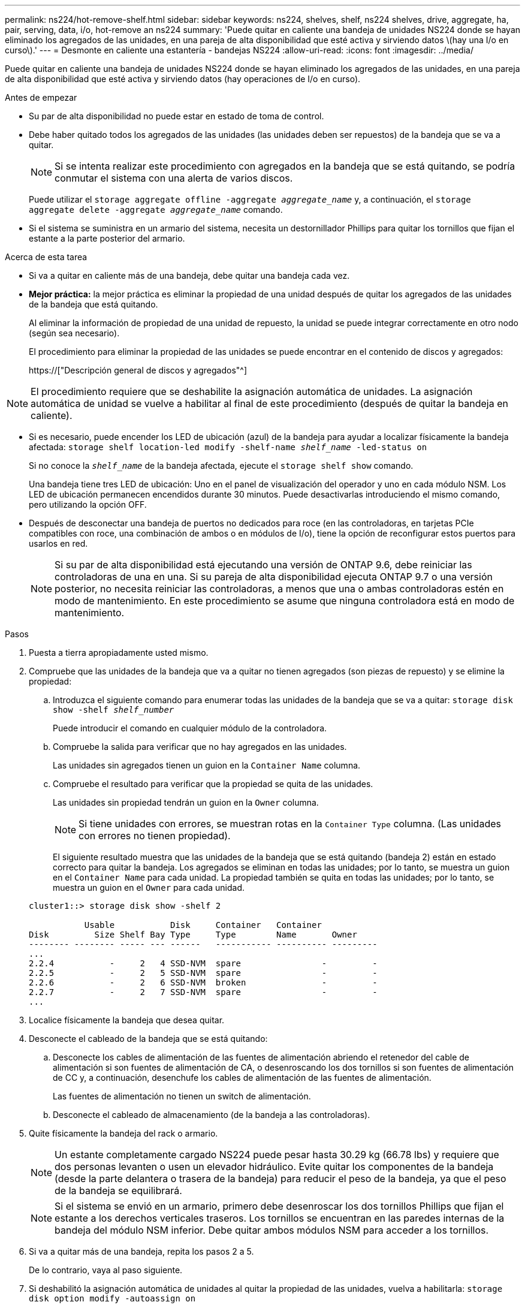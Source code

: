 ---
permalink: ns224/hot-remove-shelf.html 
sidebar: sidebar 
keywords: ns224, shelves, shelf, ns224 shelves, drive, aggregate, ha, pair, serving, data, i/o, hot-remove an ns224 
summary: 'Puede quitar en caliente una bandeja de unidades NS224 donde se hayan eliminado los agregados de las unidades, en una pareja de alta disponibilidad que esté activa y sirviendo datos \(hay una I/o en curso\).' 
---
= Desmonte en caliente una estantería - bandejas NS224
:allow-uri-read: 
:icons: font
:imagesdir: ../media/


[role="lead"]
Puede quitar en caliente una bandeja de unidades NS224 donde se hayan eliminado los agregados de las unidades, en una pareja de alta disponibilidad que esté activa y sirviendo datos (hay operaciones de I/o en curso).

.Antes de empezar
* Su par de alta disponibilidad no puede estar en estado de toma de control.
* Debe haber quitado todos los agregados de las unidades (las unidades deben ser repuestos) de la bandeja que se va a quitar.
+

NOTE: Si se intenta realizar este procedimiento con agregados en la bandeja que se está quitando, se podría conmutar el sistema con una alerta de varios discos.

+
Puede utilizar el `storage aggregate offline -aggregate _aggregate_name_` y, a continuación, el `storage aggregate delete -aggregate _aggregate_name_` comando.

* Si el sistema se suministra en un armario del sistema, necesita un destornillador Phillips para quitar los tornillos que fijan el estante a la parte posterior del armario.


.Acerca de esta tarea
* Si va a quitar en caliente más de una bandeja, debe quitar una bandeja cada vez.
* *Mejor práctica:* la mejor práctica es eliminar la propiedad de una unidad después de quitar los agregados de las unidades de la bandeja que está quitando.
+
Al eliminar la información de propiedad de una unidad de repuesto, la unidad se puede integrar correctamente en otro nodo (según sea necesario).

+
El procedimiento para eliminar la propiedad de las unidades se puede encontrar en el contenido de discos y agregados:

+
https://["Descripción general de discos y agregados"^]




NOTE: El procedimiento requiere que se deshabilite la asignación automática de unidades. La asignación automática de unidad se vuelve a habilitar al final de este procedimiento (después de quitar la bandeja en caliente).

* Si es necesario, puede encender los LED de ubicación (azul) de la bandeja para ayudar a localizar físicamente la bandeja afectada: `storage shelf location-led modify -shelf-name _shelf_name_ -led-status on`
+
Si no conoce la `_shelf_name_` de la bandeja afectada, ejecute el `storage shelf show` comando.

+
Una bandeja tiene tres LED de ubicación: Uno en el panel de visualización del operador y uno en cada módulo NSM. Los LED de ubicación permanecen encendidos durante 30 minutos. Puede desactivarlas introduciendo el mismo comando, pero utilizando la opción OFF.

* Después de desconectar una bandeja de puertos no dedicados para roce (en las controladoras, en tarjetas PCIe compatibles con roce, una combinación de ambos o en módulos de I/o), tiene la opción de reconfigurar estos puertos para usarlos en red.
+

NOTE: Si su par de alta disponibilidad está ejecutando una versión de ONTAP 9.6, debe reiniciar las controladoras de una en una. Si su pareja de alta disponibilidad ejecuta ONTAP 9.7 o una versión posterior, no necesita reiniciar las controladoras, a menos que una o ambas controladoras estén en modo de mantenimiento. En este procedimiento se asume que ninguna controladora está en modo de mantenimiento.



.Pasos
. Puesta a tierra apropiadamente usted mismo.
. Compruebe que las unidades de la bandeja que va a quitar no tienen agregados (son piezas de repuesto) y se elimine la propiedad:
+
.. Introduzca el siguiente comando para enumerar todas las unidades de la bandeja que se va a quitar: `storage disk show -shelf _shelf_number_`
+
Puede introducir el comando en cualquier módulo de la controladora.

.. Compruebe la salida para verificar que no hay agregados en las unidades.
+
Las unidades sin agregados tienen un guion en la `Container Name` columna.

.. Compruebe el resultado para verificar que la propiedad se quita de las unidades.
+
Las unidades sin propiedad tendrán un guion en la `Owner` columna.

+

NOTE: Si tiene unidades con errores, se muestran rotas en la `Container Type` columna. (Las unidades con errores no tienen propiedad).

+
El siguiente resultado muestra que las unidades de la bandeja que se está quitando (bandeja 2) están en estado correcto para quitar la bandeja. Los agregados se eliminan en todas las unidades; por lo tanto, se muestra un guion en el `Container Name` para cada unidad. La propiedad también se quita en todas las unidades; por lo tanto, se muestra un guion en el `Owner` para cada unidad.



+
[listing]
----
cluster1::> storage disk show -shelf 2

           Usable           Disk     Container   Container
Disk         Size Shelf Bay Type     Type        Name       Owner
-------- -------- ----- --- ------   ----------- ---------- ---------
...
2.2.4           -     2   4 SSD-NVM  spare                -         -
2.2.5           -     2   5 SSD-NVM  spare                -         -
2.2.6           -     2   6 SSD-NVM  broken               -         -
2.2.7           -     2   7 SSD-NVM  spare                -         -
...
----
. Localice físicamente la bandeja que desea quitar.
. Desconecte el cableado de la bandeja que se está quitando:
+
.. Desconecte los cables de alimentación de las fuentes de alimentación abriendo el retenedor del cable de alimentación si son fuentes de alimentación de CA, o desenroscando los dos tornillos si son fuentes de alimentación de CC y, a continuación, desenchufe los cables de alimentación de las fuentes de alimentación.
+
Las fuentes de alimentación no tienen un switch de alimentación.

.. Desconecte el cableado de almacenamiento (de la bandeja a las controladoras).


. Quite físicamente la bandeja del rack o armario.
+

NOTE: Un estante completamente cargado NS224 puede pesar hasta 30.29 kg (66.78 lbs) y requiere que dos personas levanten o usen un elevador hidráulico. Evite quitar los componentes de la bandeja (desde la parte delantera o trasera de la bandeja) para reducir el peso de la bandeja, ya que el peso de la bandeja se equilibrará.

+

NOTE: Si el sistema se envió en un armario, primero debe desenroscar los dos tornillos Phillips que fijan el estante a los derechos verticales traseros. Los tornillos se encuentran en las paredes internas de la bandeja del módulo NSM inferior. Debe quitar ambos módulos NSM para acceder a los tornillos.

. Si va a quitar más de una bandeja, repita los pasos 2 a 5.
+
De lo contrario, vaya al paso siguiente.

. Si deshabilitó la asignación automática de unidades al quitar la propiedad de las unidades, vuelva a habilitarla: `storage disk option modify -autoassign on`
+
El comando se ejecuta en ambos módulos de la controladora.

. Tiene la opción de cambiar la configuración de los puertos no dedicados para roce para su uso en la red, siguiendo los siguientes subpasos.
+
De lo contrario, ha finalizado este procedimiento.

+
.. Verifique los nombres de los puertos no dedicados, configurados actualmente para uso del almacenamiento: `storage port show`
+
Puede introducir el comando en cualquier módulo de la controladora.

+

NOTE: Los puertos no dedicados configurados para el uso del almacenamiento se muestran en la salida de la siguiente manera: Si el par de alta disponibilidad ejecuta ONTAP 9.8 o una versión posterior, se muestran los puertos no dedicados `storage` en la `Mode` columna. Si su par de alta disponibilidad ejecuta ONTAP 9.7 o 9.6, los puertos no dedicados se muestran `false` en la `Is Dedicated?` columna, también mostrar `enabled` en la `State` columna.

.. Complete el conjunto de pasos aplicables a la versión de ONTAP en la que su par de alta disponibilidad está ejecutando:
+
[cols="1,2"]
|===
| Si su par de alta disponibilidad está ejecutando... | Realice lo siguiente... 


 a| 
ONTAP 9.8 o posterior
 a| 
... Vuelva a configurar los puertos no dedicados para el uso de redes en el primer módulo de controladora: `storage port modify -node _node name_ -port _port name_ -mode network`
+
Debe ejecutar este comando para cada puerto que se está reconfigurando.

... Repita el paso anterior para volver a configurar los puertos del segundo módulo de la controladora.
... Vaya al subpaso 8c para verificar todos los cambios de puerto.




 a| 
ONTAP 9.7
 a| 
... Vuelva a configurar los puertos no dedicados para el uso de redes en el primer módulo de controladora: `storage port disable -node _node name_ -port _port name_`
+
Debe ejecutar este comando para cada puerto que se está reconfigurando.

... Repita el paso anterior para volver a configurar los puertos del segundo módulo de la controladora.
... Vaya al subpaso 8c para verificar todos los cambios de puerto.




 a| 
Una versión de ONTAP 9.6
 a| 
... Vuelva a configurar los puertos compatibles con roce para su uso en redes, en el primer módulo de la controladora: `storage port disable -node _node name_ -port _port name_`
+
Debe ejecutar este comando para cada puerto que se está reconfigurando.

... Reinicie el módulo de la controladora para que los cambios en el puerto surtan efecto:
+
`system node reboot -node _node name_ -reason _reason_ for the reboot`

+

NOTE: El reinicio debe completarse antes de continuar con el siguiente paso. El reinicio puede demorar hasta 15 minutos.

... Vuelva a configurar los puertos del segundo módulo de controlador repitiendo el primer paso (a).
... Reinicie la segunda controladora para que los cambios en el puerto surtan efecto. Para ello, repita el segundo paso (b).
... Vaya al subpaso 8c para verificar todos los cambios de puerto.


|===
.. Compruebe que los puertos no dedicados de ambos módulos de controlador se reconfiguran para su uso en red: `storage port show`
+
Puede introducir el comando en cualquier módulo de la controladora.

+
Si su par de alta disponibilidad ejecuta ONTAP 9.8 o posterior, se muestran los puertos no dedicados `network` en la `Mode` columna.

+
Si su par de alta disponibilidad ejecuta ONTAP 9.7 o 9.6, los puertos no dedicados se muestran `false` en la `Is Dedicated?` columna, también mostrar `disabled` en la `State` columna.




